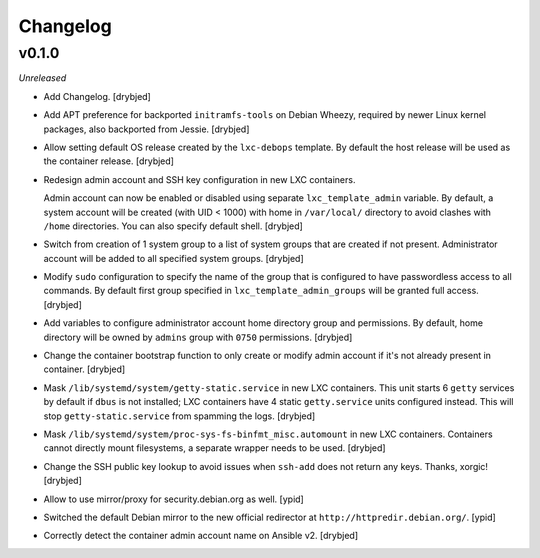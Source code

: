 Changelog
=========

v0.1.0
------

*Unreleased*

- Add Changelog. [drybjed]

- Add APT preference for backported ``initramfs-tools`` on Debian Wheezy,
  required by newer Linux kernel packages, also backported from Jessie.
  [drybjed]

- Allow setting default OS release created by the ``lxc-debops`` template.
  By default the host release will be used as the container release. [drybjed]

- Redesign admin account and SSH key configuration in new LXC containers.

  Admin account can now be enabled or disabled using separate
  ``lxc_template_admin`` variable. By default, a system account will be created
  (with UID < 1000) with home in ``/var/local/`` directory to avoid clashes
  with ``/home`` directories. You can also specify default shell. [drybjed]

- Switch from creation of 1 system group to a list of system groups that are
  created if not present. Administrator account will be added to all specified
  system groups. [drybjed]

- Modify ``sudo`` configuration to specify the name of the group that is
  configured to have passwordless access to all commands. By default first
  group specified in ``lxc_template_admin_groups`` will be granted full access.
  [drybjed]

- Add variables to configure administrator account home directory group and
  permissions. By default, home directory will be owned by ``admins`` group
  with ``0750`` permissions. [drybjed]

- Change the container bootstrap function to only create or modify admin
  account if it's not already present in container. [drybjed]

- Mask ``/lib/systemd/system/getty-static.service`` in new LXC containers. This
  unit starts 6 ``getty`` services by default if ``dbus`` is not installed; LXC
  containers have 4 static ``getty.service`` units configured instead. This
  will stop ``getty-static.service`` from spamming the logs. [drybjed]

- Mask ``/lib/systemd/system/proc-sys-fs-binfmt_misc.automount`` in new LXC
  containers. Containers cannot directly mount filesystems, a separate wrapper
  needs to be used. [drybjed]

- Change the SSH public key lookup to avoid issues when ``ssh-add`` does not
  return any keys. Thanks, xorgic! [drybjed]

- Allow to use mirror/proxy for security.debian.org as well. [ypid]

- Switched the default Debian mirror to the new official redirector at
  ``http://httpredir.debian.org/``. [ypid]

- Correctly detect the container admin account name on Ansible v2. [drybjed]

